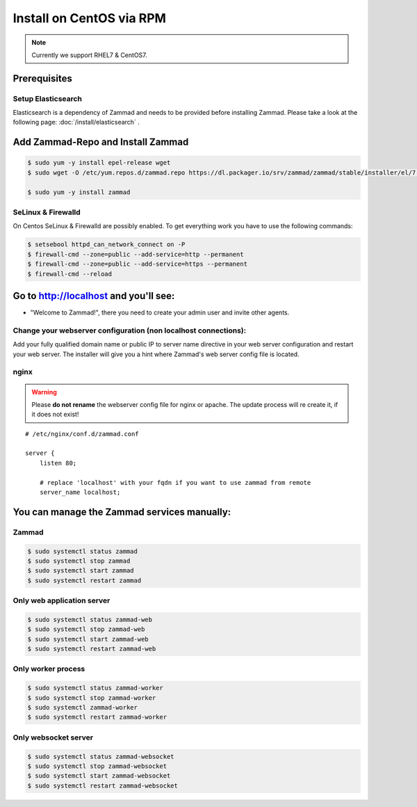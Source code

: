 Install on CentOS via RPM
*************************

.. note:: Currently we support RHEL7 & CentOS7.

Prerequisites
=============

Setup Elasticsearch
-------------------

Elasticsearch is a dependency of Zammad and needs to be provided before installing Zammad.
Please take a look at the following page: :doc:`/install/elasticsearch` .


Add Zammad-Repo and Install Zammad
==================================

.. code-block:: sh

   $ sudo yum -y install epel-release wget
   $ sudo wget -O /etc/yum.repos.d/zammad.repo https://dl.packager.io/srv/zammad/zammad/stable/installer/el/7.repo

   $ sudo yum -y install zammad


SeLinux & Firewalld
-------------------

On Centos SeLinux & Firewalld are possibly enabled.
To get everything work you have to use the following commands:

.. code-block:: sh

   $ setsebool httpd_can_network_connect on -P
   $ firewall-cmd --zone=public --add-service=http --permanent
   $ firewall-cmd --zone=public --add-service=https --permanent
   $ firewall-cmd --reload



Go to http://localhost and you'll see:
======================================

* "Welcome to Zammad!", there you need to create your admin user and invite other agents.


Change your webserver configuration (non localhost connections):
----------------------------------------------------------------

Add your fully qualified domain name or public IP to server name directive in your web server configuration and restart your web server.
The installer will give you a hint where Zammad's web server config file is located.

nginx
-----

.. warning:: Please **do not rename** the webserver config file for nginx or apache.
  The update process will re create it, if it does not exist!

::

   # /etc/nginx/conf.d/zammad.conf

   server {
       listen 80;

       # replace 'localhost' with your fqdn if you want to use zammad from remote
       server_name localhost;


You can manage the Zammad services manually:
============================================

Zammad
------

.. code-block:: sh

   $ sudo systemctl status zammad
   $ sudo systemctl stop zammad
   $ sudo systemctl start zammad
   $ sudo systemctl restart zammad

Only web application server
---------------------------

.. code-block:: sh

   $ sudo systemctl status zammad-web
   $ sudo systemctl stop zammad-web
   $ sudo systemctl start zammad-web
   $ sudo systemctl restart zammad-web

Only worker process
-------------------

.. code-block:: sh

   $ sudo systemctl status zammad-worker
   $ sudo systemctl stop zammad-worker
   $ sudo systemctl zammad-worker
   $ sudo systemctl restart zammad-worker

Only websocket server
---------------------

.. code-block:: sh

   $ sudo systemctl status zammad-websocket
   $ sudo systemctl stop zammad-websocket
   $ sudo systemctl start zammad-websocket
   $ sudo systemctl restart zammad-websocket
